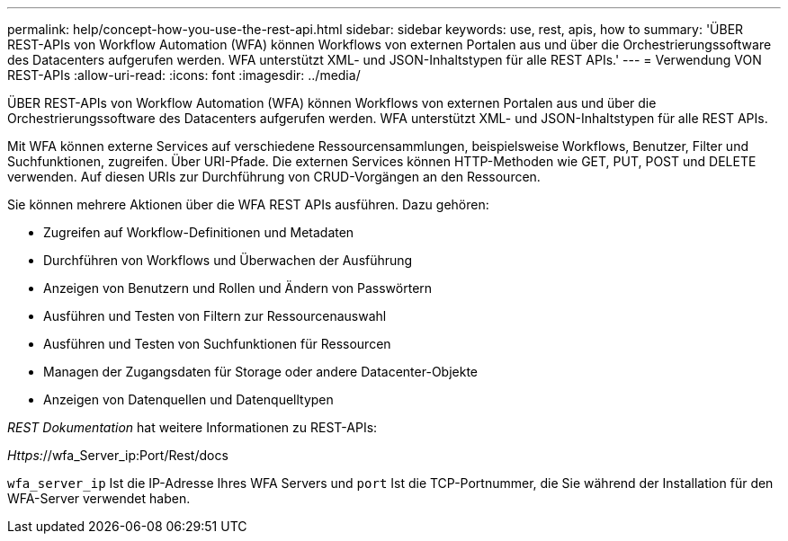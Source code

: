 ---
permalink: help/concept-how-you-use-the-rest-api.html 
sidebar: sidebar 
keywords: use, rest, apis, how to 
summary: 'ÜBER REST-APIs von Workflow Automation (WFA) können Workflows von externen Portalen aus und über die Orchestrierungssoftware des Datacenters aufgerufen werden. WFA unterstützt XML- und JSON-Inhaltstypen für alle REST APIs.' 
---
= Verwendung VON REST-APIs
:allow-uri-read: 
:icons: font
:imagesdir: ../media/


[role="lead"]
ÜBER REST-APIs von Workflow Automation (WFA) können Workflows von externen Portalen aus und über die Orchestrierungssoftware des Datacenters aufgerufen werden. WFA unterstützt XML- und JSON-Inhaltstypen für alle REST APIs.

Mit WFA können externe Services auf verschiedene Ressourcensammlungen, beispielsweise Workflows, Benutzer, Filter und Suchfunktionen, zugreifen. Über URI-Pfade. Die externen Services können HTTP-Methoden wie GET, PUT, POST und DELETE verwenden. Auf diesen URIs zur Durchführung von CRUD-Vorgängen an den Ressourcen.

Sie können mehrere Aktionen über die WFA REST APIs ausführen. Dazu gehören:

* Zugreifen auf Workflow-Definitionen und Metadaten
* Durchführen von Workflows und Überwachen der Ausführung
* Anzeigen von Benutzern und Rollen und Ändern von Passwörtern
* Ausführen und Testen von Filtern zur Ressourcenauswahl
* Ausführen und Testen von Suchfunktionen für Ressourcen
* Managen der Zugangsdaten für Storage oder andere Datacenter-Objekte
* Anzeigen von Datenquellen und Datenquelltypen


_REST Dokumentation_ hat weitere Informationen zu REST-APIs:

_Https:_//wfa_Server_ip:Port/Rest/docs

`wfa_server_ip` Ist die IP-Adresse Ihres WFA Servers und `port` Ist die TCP-Portnummer, die Sie während der Installation für den WFA-Server verwendet haben.
